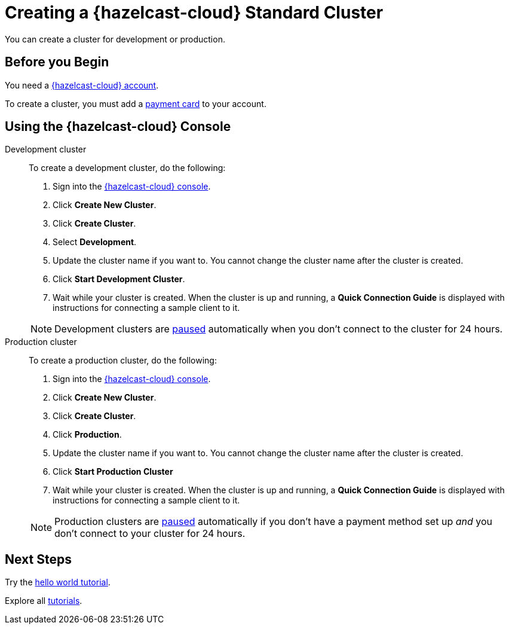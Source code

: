 = Creating a {hazelcast-cloud} Standard Cluster
:description: You can create a cluster for development or production.
:page-aliases: create-starter-cluster.adoc, starter-clusters.adoc, create-standard-cluster.adoc, availability-zones.adoc, instance-types.adoc
:cloud-tags: Manage Clusters
:cloud-title: Creating Standard Clusters
:cloud-order: 51

{description}

== Before you Begin

You need a xref:create-account.adoc[{hazelcast-cloud} account].

To create a cluster, you must add a xref:payment-methods.adoc[payment card] to your account.

== Using the {hazelcast-cloud} Console

[tabs] 
====
Development cluster:: 
+ 
--
To create a development cluster, do the following:

// tag::development[]
. Sign into the link:{page-cloud-console}[{hazelcast-cloud} console,window=_blank].
. Click *Create New Cluster*.
. Click *Create Cluster*.
. Select *Development*.
. Update the cluster name if you want to. You cannot change the cluster name after the cluster is created.
. Click *Start Development Cluster*. 
. Wait while your cluster is created. When the cluster is up and running, a *Quick Connection Guide* is displayed with instructions for connecting a sample client to it.
// end::development[]
--
NOTE: Development clusters are xref:stop-and-resume.adoc#pausing-a-cluster[paused] automatically when you don't connect to the cluster for 24 hours. 

Production cluster:: 
+ 
--
To create a production cluster, do the following:

// tag::production[]
. Sign into the link:{page-cloud-console}[{hazelcast-cloud} console, window=blank].
. Click *Create New Cluster*.
. Click *Create Cluster*.
. Click *Production*.
. Update the cluster name if you want to. You cannot change the cluster name after the cluster is created.
. Click *Start Production Cluster*
. Wait while your cluster is created. When the cluster is up and running, a *Quick Connection Guide* is displayed with instructions for connecting a sample client to it.
// end::production[]
--
NOTE: Production clusters are xref:stop-and-resume.adoc#pausing-a-cluster[paused] automatically if you don't have a payment method set up _and_ you don't connect to your cluster for 24 hours. 
====

== Next Steps

Try the xref:get-started.adoc[hello world tutorial].

Explore all xref:tutorials.adoc[tutorials].

